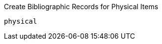 Create Bibliographic Records for Physical Items
--------------------------------------------

physical